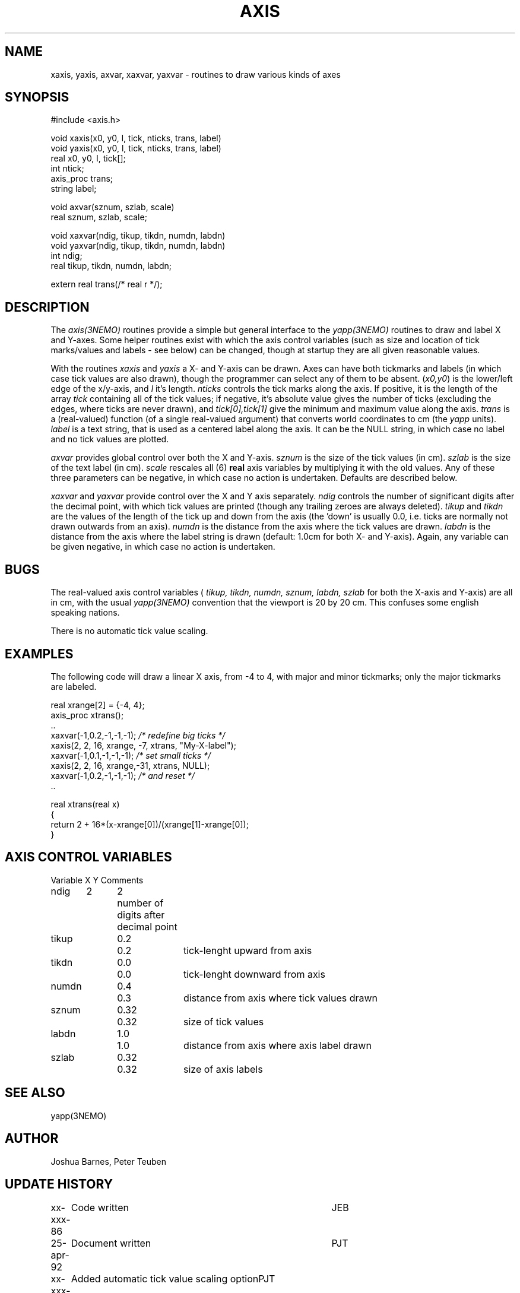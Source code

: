 .TH AXIS 3NEMO "
.SH NAME
xaxis, yaxis, axvar, xaxvar, yaxvar \- routines to draw various kinds of axes
.SH SYNOPSIS
.nf
#include <axis.h>

void xaxis(x0, y0, l, tick, nticks, trans, label)
void yaxis(x0, y0, l, tick, nticks, trans, label)
real x0, y0, l, tick[];
int ntick;
axis_proc trans;
string label;

void axvar(sznum, szlab, scale)
real sznum, szlab, scale;

void xaxvar(ndig, tikup, tikdn, numdn, labdn)
void yaxvar(ndig, tikup, tikdn, numdn, labdn)
int ndig;
real tikup, tikdn, numdn, labdn;

extern real trans(/* real r */);
.fi
.SH DESCRIPTION
The \fIaxis(3NEMO)\fP routines provide a simple but general interface to 
the 
\fIyapp(3NEMO)\fP routines to draw and label X and Y-axes. Some helper
routines exist with which the axis control variables
(such as size and location of tick marks/values and labels - see below)
can be changed, though at startup they are all given reasonable values.
.PP
With the routines
\fIxaxis\fP and \fIyaxis\fP a X- and Y-axis can be drawn.
Axes can have
both tickmarks and labels (in which case tick values
are also drawn),
though the programmer can select any of them to be absent.
(\fPx0,y0\fP) is the lower/left edge of the x/y-axis, and \fIl\fP it's
length. \fInticks\fP controls the tick marks along the axis.
If positive, it is the length of 
the array \fItick\fP containing all of the
tick values; if negative, it's absolute value gives the number
of ticks (excluding the edges, where ticks are never drawn),
and \fItick[0],tick[1]\fP give the minimum and maximum value
along the axis. \fItrans\fP is
a (real-valued) function (of a single real-valued argument)
that converts world coordinates to
cm (the \fIyapp\fP units).  \fIlabel\fP is a text string,
that is used as a centered label along the axis. It can be the
NULL string, in which case no label and no tick values are plotted.
.PP
\fIaxvar\fP provides global control over both the X and Y-axis.
\fIsznum\fP is the size of the tick values (in cm).
\fIszlab\fP is the size of the text label (in cm).
\fIscale\fP rescales all (6) \fBreal\fP axis variables by multiplying it
with the old values. 
Any of these three parameters can be negative, in which case no action is
undertaken. Defaults are described below.
.PP
\fIxaxvar\fP and \fIyaxvar\fP provide control over the 
X and Y axis separately. 
\fIndig\fP controls the number of significant digits after the decimal
point, with which tick values are printed (though any trailing zeroes
are always deleted).
\fItikup\fP and \fItikdn\fP are the values of the length of the
tick up and down from the axis (the 'down' is usually 0.0, i.e.
ticks are normally not drawn outwards from an axis).
\fInumdn\fP is the distance from the axis where the tick values
are drawn.
\fIlabdn\fP is the distance from the axis where the label string
is drawn (default: 1.0cm for both X- and Y-axis).
Again, any variable can be given negative, in which case no action is
undertaken.
.SH BUGS
The real-valued 
axis control variables (\fI tikup, tikdn, numdn, sznum, labdn, szlab\fP for
both the X-axis and Y-axis)
are all in cm, with the usual \fIyapp(3NEMO)\fP convention that the
viewport is 20 by 20 cm. This confuses some english speaking nations.
.PP
There is no automatic tick value scaling.
.SH EXAMPLES
The following code will draw a linear X axis, from -4 to 4, 
with major and minor tickmarks; only the major tickmarks are labeled.
.nf

        real xrange[2] = {-4, 4};
        axis_proc xtrans();
        ..
        xaxvar(-1,0.2,-1,-1,-1);    \fI/* redefine big ticks */\fP
        xaxis(2, 2, 16, xrange, -7, xtrans, "My-X-label");
        xaxvar(-1,0.1,-1,-1,-1);    \fI/* set small ticks */\fP
        xaxis(2, 2, 16, xrange,-31, xtrans, NULL);
        xaxvar(-1,0.2,-1,-1,-1);    \fI/* and reset */\fP
        ..

        real xtrans(real x)
        {
            return 2 + 16*(x-xrange[0])/(xrange[1]-xrange[0]);
        }

.fi
.SH AXIS CONTROL VARIABLES
.nf
.ta +0.5i +0.5i +0.5i +1.0i
Variable	X	Y	Comments

ndig	2	2	number of digits after decimal point
tikup	0.2	0.2	tick-lenght upward from axis
tikdn	0.0	0.0	tick-lenght downward from axis
numdn	0.4	0.3	distance from axis where tick values drawn
sznum	0.32	0.32	size of tick values
labdn	1.0	1.0	distance from axis where axis label drawn
szlab	0.32	0.32	size of axis labels
.fi
.SH SEE ALSO
yapp(3NEMO)
.SH AUTHOR
Joshua Barnes, Peter Teuben
.SH UPDATE HISTORY
.nf
.ta +1.0i +4i
xx-xxx-86	Code written          	JEB
25-apr-92	Document written	PJT
xx-xxx-xx	Added automatic tick value scaling option	PJT
16-feb-97	axis_proc for SINGLEPREC                  	pjt
.fi
